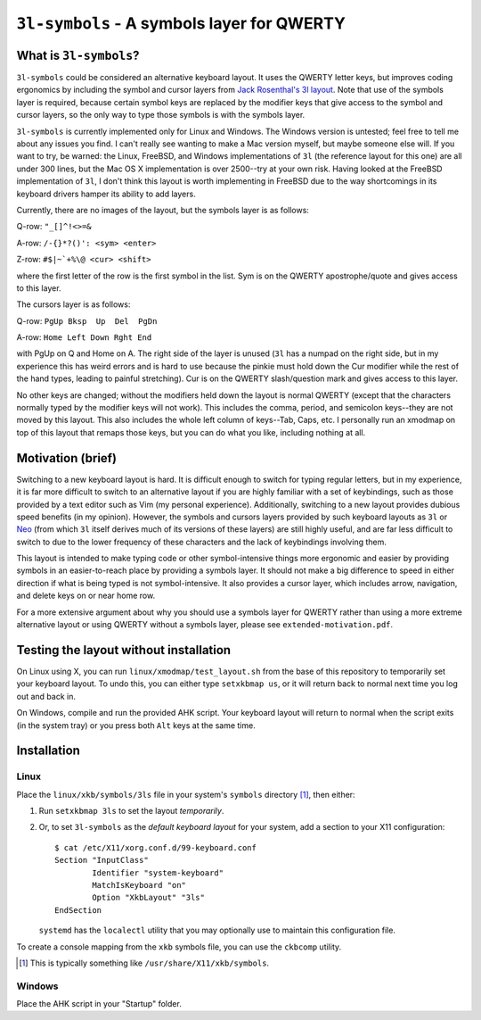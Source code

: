 ``3l-symbols`` - A symbols layer for QWERTY
===========================================

What is ``3l-symbols``?
-------------------

``3l-symbols`` could be considered an alternative keyboard layout. It uses the QWERTY letter keys,
but improves coding ergonomics by including
the symbol and cursor layers from `Jack Rosenthal's 3l layout`_. Note that 
use of the symbols layer is required, because certain symbol keys are replaced by
the modifier keys that give access to the symbol and cursor layers, so the only way to type
those symbols is with the symbols layer.

.. _`Jack Rosenthal's 3l layout`: https://github.com/jackrosenthal/threelayout

``3l-symbols`` is currently implemented only for Linux and Windows. The Windows version is untested;
feel free to tell me about any issues you find.
I can't really see wanting to make a Mac version myself, but maybe someone else will.
If you want to try, be warned: the Linux, FreeBSD, and Windows implementations of
``3l`` (the reference layout for this one)
are all under 300 lines, but the Mac OS X implementation is over 2500--try at your own risk.
Having looked at the FreeBSD implementation of ``3l``, I don't think this layout is
worth implementing in FreeBSD due to the way shortcomings in its keyboard drivers hamper its
ability to add layers.

Currently, there are no images of the layout, but the symbols layer is as follows:

Q-row: ``"_[]^!<>=&``

A-row: ``/-{}*?()': <sym> <enter>``

Z-row: ``#$|~`+%\@ <cur> <shift>``

where the first letter of the row is the first symbol in the list. Sym is on the QWERTY 
apostrophe/quote and gives access to this layer.

The cursors layer is as follows:

Q-row: ``PgUp Bksp  Up  Del  PgDn``

A-row: ``Home Left Down Rght End``

with PgUp on Q and Home on A. The right side of the layer is unused (``3l`` has a
numpad on the right side, but in my experience this has weird errors and is hard
to use because the pinkie must hold down the Cur modifier while the rest of the
hand types, leading to painful stretching). Cur is on the QWERTY slash/question
mark and gives access to this layer.

No other keys are changed; without the modifiers held down the layout is normal QWERTY 
(except that the characters normally typed by the modifier keys will not work).
This includes the comma, period, and semicolon keys--they are not moved by this layout.
This also includes the whole left column of keys--Tab, Caps, etc. I personally run an 
xmodmap on top of this layout that remaps those keys, but you can do what you like, including
nothing at all.

Motivation (brief)
------------------

Switching to a new keyboard layout is hard. It is difficult enough to switch for
typing regular letters, but in my experience, it is far more difficult to switch to 
an alternative layout if you are highly familiar with a set of keybindings, such as
those provided by a text editor such as Vim (my personal experience). Additionally,
switching to a new layout provides dubious speed benefits (in my opinion). However, 
the symbols and cursors layers provided by such keyboard layouts as ``3l`` or `Neo`_
(from which ``3l`` itself derives much of its versions of these layers) are still highly useful,
and are far less difficult to switch to due to the lower frequency of these characters
and the lack of keybindings involving them.

.. _`Neo`: http://neo-layout.org/index_en.html

This layout is intended to make typing code or other symbol-intensive things more ergonomic and 
easier by providing symbols in an easier-to-reach place by providing a symbols layer. It should
not make a big difference to speed in either direction if what is being typed is not
symbol-intensive. It also provides a cursor layer, which includes arrow, navigation, and delete
keys on or near home row.

For a more extensive argument about why you should use a symbols layer for QWERTY rather than 
using a more extreme alternative layout or using QWERTY without a symbols layer, please see 
``extended-motivation.pdf``.

Testing the layout without installation
---------------------------------------

On Linux using X, you can run ``linux/xmodmap/test_layout.sh`` from the base of
this repository to temporarily set your keyboard layout. To undo this, you can
either type ``setxkbmap us``, or it will return back to normal next time you log out and back
in.

On Windows, compile and run the provided AHK script. Your keyboard layout will
return to normal when the script exits (in the system tray) or you press both ``Alt``
keys at the same time.

Installation
------------

Linux
~~~~~

Place the ``linux/xkb/symbols/3ls`` file in your system's ``symbols`` directory
[1]_, then either:

1. Run ``setxkbmap 3ls`` to set the layout *temporarily*.
2. Or, to set ``3l-symbols`` as the *default keyboard layout* for your system, add a
   section to your X11 configuration::

       $ cat /etc/X11/xorg.conf.d/99-keyboard.conf
       Section "InputClass"
               Identifier "system-keyboard"
               MatchIsKeyboard "on"
               Option "XkbLayout" "3ls"
       EndSection

   ``systemd`` has the ``localectl`` utility that you may optionally use to
   maintain this configuration file.

To create a console mapping from the ``xkb`` symbols file, you can use the
``ckbcomp`` utility.

.. [1] This is typically something like ``/usr/share/X11/xkb/symbols``.

Windows
~~~~~~~

Place the AHK script in your "Startup" folder.

